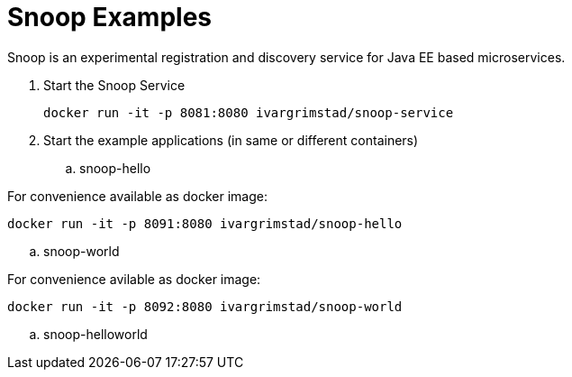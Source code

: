 = Snoop Examples

Snoop is an experimental registration and discovery service for Java EE based microservices.

. Start the Snoop Service

 docker run -it -p 8081:8080 ivargrimstad/snoop-service

. Start the example applications (in same or different containers)

.. snoop-hello

For convenience available as docker image:

 docker run -it -p 8091:8080 ivargrimstad/snoop-hello

.. snoop-world

For convenience avilable as docker image:

 docker run -it -p 8092:8080 ivargrimstad/snoop-world

.. snoop-helloworld
